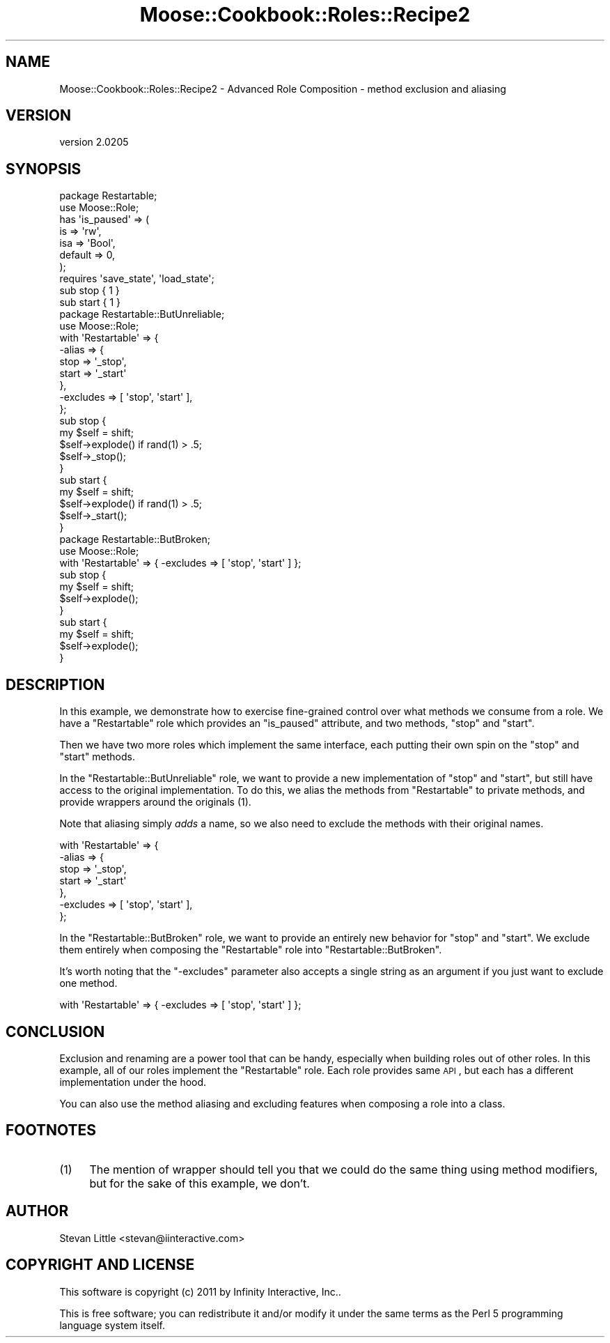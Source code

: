 .\" Automatically generated by Pod::Man 2.23 (Pod::Simple 3.14)
.\"
.\" Standard preamble:
.\" ========================================================================
.de Sp \" Vertical space (when we can't use .PP)
.if t .sp .5v
.if n .sp
..
.de Vb \" Begin verbatim text
.ft CW
.nf
.ne \\$1
..
.de Ve \" End verbatim text
.ft R
.fi
..
.\" Set up some character translations and predefined strings.  \*(-- will
.\" give an unbreakable dash, \*(PI will give pi, \*(L" will give a left
.\" double quote, and \*(R" will give a right double quote.  \*(C+ will
.\" give a nicer C++.  Capital omega is used to do unbreakable dashes and
.\" therefore won't be available.  \*(C` and \*(C' expand to `' in nroff,
.\" nothing in troff, for use with C<>.
.tr \(*W-
.ds C+ C\v'-.1v'\h'-1p'\s-2+\h'-1p'+\s0\v'.1v'\h'-1p'
.ie n \{\
.    ds -- \(*W-
.    ds PI pi
.    if (\n(.H=4u)&(1m=24u) .ds -- \(*W\h'-12u'\(*W\h'-12u'-\" diablo 10 pitch
.    if (\n(.H=4u)&(1m=20u) .ds -- \(*W\h'-12u'\(*W\h'-8u'-\"  diablo 12 pitch
.    ds L" ""
.    ds R" ""
.    ds C` ""
.    ds C' ""
'br\}
.el\{\
.    ds -- \|\(em\|
.    ds PI \(*p
.    ds L" ``
.    ds R" ''
'br\}
.\"
.\" Escape single quotes in literal strings from groff's Unicode transform.
.ie \n(.g .ds Aq \(aq
.el       .ds Aq '
.\"
.\" If the F register is turned on, we'll generate index entries on stderr for
.\" titles (.TH), headers (.SH), subsections (.SS), items (.Ip), and index
.\" entries marked with X<> in POD.  Of course, you'll have to process the
.\" output yourself in some meaningful fashion.
.ie \nF \{\
.    de IX
.    tm Index:\\$1\t\\n%\t"\\$2"
..
.    nr % 0
.    rr F
.\}
.el \{\
.    de IX
..
.\}
.\"
.\" Accent mark definitions (@(#)ms.acc 1.5 88/02/08 SMI; from UCB 4.2).
.\" Fear.  Run.  Save yourself.  No user-serviceable parts.
.    \" fudge factors for nroff and troff
.if n \{\
.    ds #H 0
.    ds #V .8m
.    ds #F .3m
.    ds #[ \f1
.    ds #] \fP
.\}
.if t \{\
.    ds #H ((1u-(\\\\n(.fu%2u))*.13m)
.    ds #V .6m
.    ds #F 0
.    ds #[ \&
.    ds #] \&
.\}
.    \" simple accents for nroff and troff
.if n \{\
.    ds ' \&
.    ds ` \&
.    ds ^ \&
.    ds , \&
.    ds ~ ~
.    ds /
.\}
.if t \{\
.    ds ' \\k:\h'-(\\n(.wu*8/10-\*(#H)'\'\h"|\\n:u"
.    ds ` \\k:\h'-(\\n(.wu*8/10-\*(#H)'\`\h'|\\n:u'
.    ds ^ \\k:\h'-(\\n(.wu*10/11-\*(#H)'^\h'|\\n:u'
.    ds , \\k:\h'-(\\n(.wu*8/10)',\h'|\\n:u'
.    ds ~ \\k:\h'-(\\n(.wu-\*(#H-.1m)'~\h'|\\n:u'
.    ds / \\k:\h'-(\\n(.wu*8/10-\*(#H)'\z\(sl\h'|\\n:u'
.\}
.    \" troff and (daisy-wheel) nroff accents
.ds : \\k:\h'-(\\n(.wu*8/10-\*(#H+.1m+\*(#F)'\v'-\*(#V'\z.\h'.2m+\*(#F'.\h'|\\n:u'\v'\*(#V'
.ds 8 \h'\*(#H'\(*b\h'-\*(#H'
.ds o \\k:\h'-(\\n(.wu+\w'\(de'u-\*(#H)/2u'\v'-.3n'\*(#[\z\(de\v'.3n'\h'|\\n:u'\*(#]
.ds d- \h'\*(#H'\(pd\h'-\w'~'u'\v'-.25m'\f2\(hy\fP\v'.25m'\h'-\*(#H'
.ds D- D\\k:\h'-\w'D'u'\v'-.11m'\z\(hy\v'.11m'\h'|\\n:u'
.ds th \*(#[\v'.3m'\s+1I\s-1\v'-.3m'\h'-(\w'I'u*2/3)'\s-1o\s+1\*(#]
.ds Th \*(#[\s+2I\s-2\h'-\w'I'u*3/5'\v'-.3m'o\v'.3m'\*(#]
.ds ae a\h'-(\w'a'u*4/10)'e
.ds Ae A\h'-(\w'A'u*4/10)'E
.    \" corrections for vroff
.if v .ds ~ \\k:\h'-(\\n(.wu*9/10-\*(#H)'\s-2\u~\d\s+2\h'|\\n:u'
.if v .ds ^ \\k:\h'-(\\n(.wu*10/11-\*(#H)'\v'-.4m'^\v'.4m'\h'|\\n:u'
.    \" for low resolution devices (crt and lpr)
.if \n(.H>23 .if \n(.V>19 \
\{\
.    ds : e
.    ds 8 ss
.    ds o a
.    ds d- d\h'-1'\(ga
.    ds D- D\h'-1'\(hy
.    ds th \o'bp'
.    ds Th \o'LP'
.    ds ae ae
.    ds Ae AE
.\}
.rm #[ #] #H #V #F C
.\" ========================================================================
.\"
.IX Title "Moose::Cookbook::Roles::Recipe2 3"
.TH Moose::Cookbook::Roles::Recipe2 3 "2011-09-06" "perl v5.12.5" "User Contributed Perl Documentation"
.\" For nroff, turn off justification.  Always turn off hyphenation; it makes
.\" way too many mistakes in technical documents.
.if n .ad l
.nh
.SH "NAME"
Moose::Cookbook::Roles::Recipe2 \- Advanced Role Composition \- method exclusion and aliasing
.SH "VERSION"
.IX Header "VERSION"
version 2.0205
.SH "SYNOPSIS"
.IX Header "SYNOPSIS"
.Vb 2
\&  package Restartable;
\&  use Moose::Role;
\&
\&  has \*(Aqis_paused\*(Aq => (
\&      is      => \*(Aqrw\*(Aq,
\&      isa     => \*(AqBool\*(Aq,
\&      default => 0,
\&  );
\&
\&  requires \*(Aqsave_state\*(Aq, \*(Aqload_state\*(Aq;
\&
\&  sub stop { 1 }
\&
\&  sub start { 1 }
\&
\&  package Restartable::ButUnreliable;
\&  use Moose::Role;
\&
\&  with \*(AqRestartable\*(Aq => {
\&      \-alias => {
\&          stop  => \*(Aq_stop\*(Aq,
\&          start => \*(Aq_start\*(Aq
\&      },
\&      \-excludes => [ \*(Aqstop\*(Aq, \*(Aqstart\*(Aq ],
\&  };
\&
\&  sub stop {
\&      my $self = shift;
\&
\&      $self\->explode() if rand(1) > .5;
\&
\&      $self\->_stop();
\&  }
\&
\&  sub start {
\&      my $self = shift;
\&
\&      $self\->explode() if rand(1) > .5;
\&
\&      $self\->_start();
\&  }
\&
\&  package Restartable::ButBroken;
\&  use Moose::Role;
\&
\&  with \*(AqRestartable\*(Aq => { \-excludes => [ \*(Aqstop\*(Aq, \*(Aqstart\*(Aq ] };
\&
\&  sub stop {
\&      my $self = shift;
\&
\&      $self\->explode();
\&  }
\&
\&  sub start {
\&      my $self = shift;
\&
\&      $self\->explode();
\&  }
.Ve
.SH "DESCRIPTION"
.IX Header "DESCRIPTION"
In this example, we demonstrate how to exercise fine-grained control
over what methods we consume from a role. We have a \f(CW\*(C`Restartable\*(C'\fR
role which provides an \f(CW\*(C`is_paused\*(C'\fR attribute, and two methods,
\&\f(CW\*(C`stop\*(C'\fR and \f(CW\*(C`start\*(C'\fR.
.PP
Then we have two more roles which implement the same interface, each
putting their own spin on the \f(CW\*(C`stop\*(C'\fR and \f(CW\*(C`start\*(C'\fR methods.
.PP
In the \f(CW\*(C`Restartable::ButUnreliable\*(C'\fR role, we want to provide a new
implementation of \f(CW\*(C`stop\*(C'\fR and \f(CW\*(C`start\*(C'\fR, but still have access to the
original implementation. To do this, we alias the methods from
\&\f(CW\*(C`Restartable\*(C'\fR to private methods, and provide wrappers around the
originals (1).
.PP
Note that aliasing simply \fIadds\fR a name, so we also need to exclude the
methods with their original names.
.PP
.Vb 7
\&  with \*(AqRestartable\*(Aq => {
\&      \-alias => {
\&          stop  => \*(Aq_stop\*(Aq,
\&          start => \*(Aq_start\*(Aq
\&      },
\&      \-excludes => [ \*(Aqstop\*(Aq, \*(Aqstart\*(Aq ],
\&  };
.Ve
.PP
In the \f(CW\*(C`Restartable::ButBroken\*(C'\fR role, we want to provide an entirely
new behavior for \f(CW\*(C`stop\*(C'\fR and \f(CW\*(C`start\*(C'\fR. We exclude them entirely when
composing the \f(CW\*(C`Restartable\*(C'\fR role into \f(CW\*(C`Restartable::ButBroken\*(C'\fR.
.PP
It's worth noting that the \f(CW\*(C`\-excludes\*(C'\fR parameter also accepts a single
string as an argument if you just want to exclude one method.
.PP
.Vb 1
\&  with \*(AqRestartable\*(Aq => { \-excludes => [ \*(Aqstop\*(Aq, \*(Aqstart\*(Aq ] };
.Ve
.SH "CONCLUSION"
.IX Header "CONCLUSION"
Exclusion and renaming are a power tool that can be handy, especially
when building roles out of other roles. In this example, all of our
roles implement the \f(CW\*(C`Restartable\*(C'\fR role. Each role provides same \s-1API\s0,
but each has a different implementation under the hood.
.PP
You can also use the method aliasing and excluding features when
composing a role into a class.
.SH "FOOTNOTES"
.IX Header "FOOTNOTES"
.IP "(1)" 4
.IX Item "(1)"
The mention of wrapper should tell you that we could do the same thing
using method modifiers, but for the sake of this example, we don't.
.SH "AUTHOR"
.IX Header "AUTHOR"
Stevan Little <stevan@iinteractive.com>
.SH "COPYRIGHT AND LICENSE"
.IX Header "COPYRIGHT AND LICENSE"
This software is copyright (c) 2011 by Infinity Interactive, Inc..
.PP
This is free software; you can redistribute it and/or modify it under
the same terms as the Perl 5 programming language system itself.
